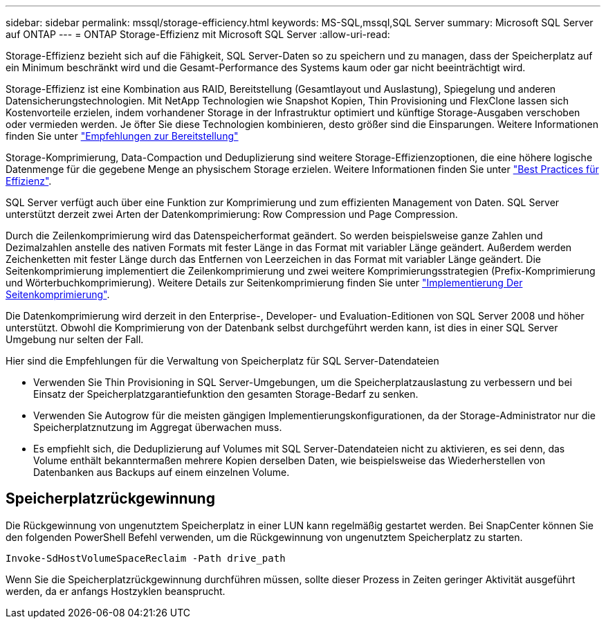 ---
sidebar: sidebar 
permalink: mssql/storage-efficiency.html 
keywords: MS-SQL,mssql,SQL Server 
summary: Microsoft SQL Server auf ONTAP 
---
= ONTAP Storage-Effizienz mit Microsoft SQL Server
:allow-uri-read: 


[role="lead"]
Storage-Effizienz bezieht sich auf die Fähigkeit, SQL Server-Daten so zu speichern und zu managen, dass der Speicherplatz auf ein Minimum beschränkt wird und die Gesamt-Performance des Systems kaum oder gar nicht beeinträchtigt wird.

Storage-Effizienz ist eine Kombination aus RAID, Bereitstellung (Gesamtlayout und Auslastung), Spiegelung und anderen Datensicherungstechnologien. Mit NetApp Technologien wie Snapshot Kopien, Thin Provisioning und FlexClone lassen sich Kostenvorteile erzielen, indem vorhandener Storage in der Infrastruktur optimiert und künftige Storage-Ausgaben verschoben oder vermieden werden. Je öfter Sie diese Technologien kombinieren, desto größer sind die Einsparungen. Weitere Informationen finden Sie unter link:../common/ontap/thin-provisioning.html["Empfehlungen zur Bereitstellung"]

Storage-Komprimierung, Data-Compaction und Deduplizierung sind weitere Storage-Effizienzoptionen, die eine höhere logische Datenmenge für die gegebene Menge an physischem Storage erzielen. Weitere Informationen finden Sie unter link:../common/ontap/efficiency.html["Best Practices für Effizienz"].

SQL Server verfügt auch über eine Funktion zur Komprimierung und zum effizienten Management von Daten. SQL Server unterstützt derzeit zwei Arten der Datenkomprimierung: Row Compression und Page Compression.

Durch die Zeilenkomprimierung wird das Datenspeicherformat geändert. So werden beispielsweise ganze Zahlen und Dezimalzahlen anstelle des nativen Formats mit fester Länge in das Format mit variabler Länge geändert. Außerdem werden Zeichenketten mit fester Länge durch das Entfernen von Leerzeichen in das Format mit variabler Länge geändert. Die Seitenkomprimierung implementiert die Zeilenkomprimierung und zwei weitere Komprimierungsstrategien (Prefix-Komprimierung und Wörterbuchkomprimierung). Weitere Details zur Seitenkomprimierung finden Sie unter link:https://learn.microsoft.com/en-us/sql/relational-databases/data-compression/page-compression-implementation?view=sql-server-ver16&redirectedfrom=MSDN["Implementierung Der Seitenkomprimierung"^].

Die Datenkomprimierung wird derzeit in den Enterprise-, Developer- und Evaluation-Editionen von SQL Server 2008 und höher unterstützt. Obwohl die Komprimierung von der Datenbank selbst durchgeführt werden kann, ist dies in einer SQL Server Umgebung nur selten der Fall.

Hier sind die Empfehlungen für die Verwaltung von Speicherplatz für SQL Server-Datendateien

* Verwenden Sie Thin Provisioning in SQL Server-Umgebungen, um die Speicherplatzauslastung zu verbessern und bei Einsatz der Speicherplatzgarantiefunktion den gesamten Storage-Bedarf zu senken.
* Verwenden Sie Autogrow für die meisten gängigen Implementierungskonfigurationen, da der Storage-Administrator nur die Speicherplatznutzung im Aggregat überwachen muss.
* Es empfiehlt sich, die Deduplizierung auf Volumes mit SQL Server-Datendateien nicht zu aktivieren, es sei denn, das Volume enthält bekanntermaßen mehrere Kopien derselben Daten, wie beispielsweise das Wiederherstellen von Datenbanken aus Backups auf einem einzelnen Volume.




== Speicherplatzrückgewinnung

Die Rückgewinnung von ungenutztem Speicherplatz in einer LUN kann regelmäßig gestartet werden. Bei SnapCenter können Sie den folgenden PowerShell Befehl verwenden, um die Rückgewinnung von ungenutztem Speicherplatz zu starten.

[listing]
----
Invoke-SdHostVolumeSpaceReclaim -Path drive_path
----
Wenn Sie die Speicherplatzrückgewinnung durchführen müssen, sollte dieser Prozess in Zeiten geringer Aktivität ausgeführt werden, da er anfangs Hostzyklen beansprucht.
